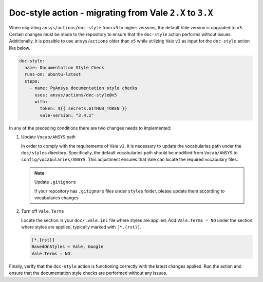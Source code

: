.. _docs_style_vale_update:

Doc-style action - migrating from Vale ``2.X`` to ``3.X``
=========================================================

When migrating ``ansys/actions/doc-style`` from ``v5`` to higher versions, the default Vale version is upgraded to ``v3``.
Certain changes must be made to the repository to ensure that the ``doc-style`` action performs without issues.
Additionally, it is possible to use ``ansys/actions`` older than ``v5`` while utilizing Vale ``v3``
as input for the ``doc-style`` action like below.

.. code:: yaml

    doc-style:
      name: Documentation Style Check
      runs-on: ubuntu-latest
      steps:
        - name: PyAnsys documentation style checks
          uses: ansys/actions/doc-style@v5
          with:
            token: ${{ secrets.GITHUB_TOKEN }}
            vale-version: "3.4.1"

In any of the preceding conditions there are two changes needs to implemented:

1. Update ``Vocab/ANSYS`` path

   In order to comply with the requirements of Vale ``v3``, it is necessary to update the vocabularies
   path under the ``doc/styles`` directory. Specifically, the default vocabularies path should be modified from
   ``Vocab/ANSYS`` to ``config/vocabularies/ANSYS``. This adjustment ensures that Vale can locate the required vocabulary files.

   .. note:: Update ``.gitignore``

      If your repository has ``.gitignore`` files under ``styles`` folder, please update them according to vocabularies changes

2. Turn off ``Vale.Terms``

   Locate the section in your ``doc/.vale.ini`` file where styles are applied.
   Add ``Vale.Terms = NO`` under the section where styles are applied, typically marked with ``[*.{rst}]``.

   .. code:: ini

      [*.{rst}]
      BasedOnStyles = Vale, Google
      Vale.Terms = NO

Finally, verify that the ``doc-style`` action is functioning correctly with the latest changes applied.
Run the action and ensure that the documentation style checks are performed without any issues.